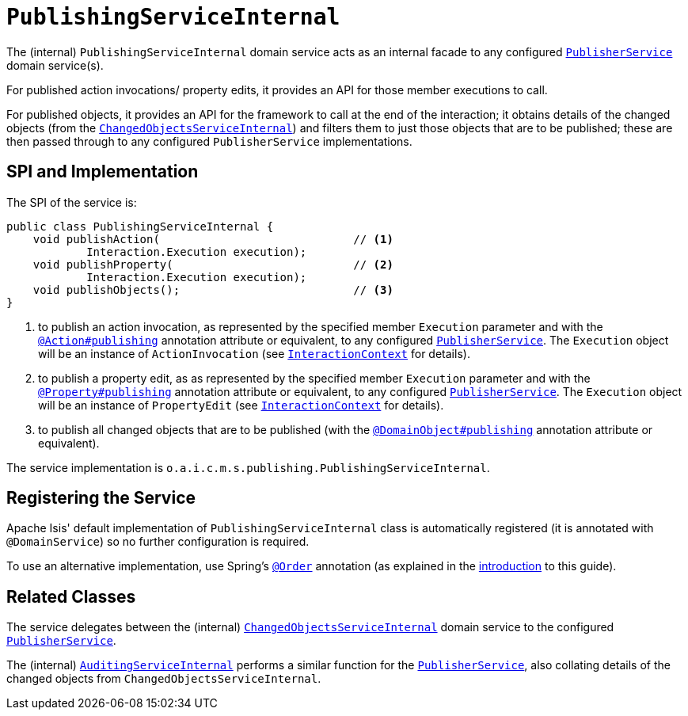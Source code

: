 = `PublishingServiceInternal`
:Notice: Licensed to the Apache Software Foundation (ASF) under one or more contributor license agreements. See the NOTICE file distributed with this work for additional information regarding copyright ownership. The ASF licenses this file to you under the Apache License, Version 2.0 (the "License"); you may not use this file except in compliance with the License. You may obtain a copy of the License at. http://www.apache.org/licenses/LICENSE-2.0 . Unless required by applicable law or agreed to in writing, software distributed under the License is distributed on an "AS IS" BASIS, WITHOUT WARRANTIES OR  CONDITIONS OF ANY KIND, either express or implied. See the License for the specific language governing permissions and limitations under the License.


The (internal) `PublishingServiceInternal` domain service acts as an internal facade to any configured xref:refguide:applib-svc:PublisherService.adoc[`PublisherService`] domain service(s).

For published action invocations/ property edits, it provides an API for those member executions to call.

For published objects, it provides an API for the framework to call at the end of the interaction; it obtains details of the changed objects (from the xref:core:runtime-services:persistence-layer/ChangedObjectsServiceInternal.adoc[`ChangedObjectsServiceInternal`]) and filters them to just those objects that are to be published; these are then passed through to any configured `PublisherService` implementations.


== SPI and Implementation

The SPI of the service is:

[source,java]
----
public class PublishingServiceInternal {
    void publishAction(                             // <1>
            Interaction.Execution execution);
    void publishProperty(                           // <2>
            Interaction.Execution execution);
    void publishObjects();                          // <3>
}
----
<1> to publish an action invocation, as represented by the specified member `Execution` parameter and with the xref:refguide:applib-ant:Action.adoc#publishing[`@Action#publishing`] annotation attribute or equivalent, to any configured xref:refguide:applib-svc:PublisherService.adoc[`PublisherService`].
The `Execution` object will be an instance of `ActionInvocation` (see xref:refguide:applib-svc:InteractionContext.adoc[`InteractionContext`] for details).
<2> to publish a property edit, as as represented by the specified member `Execution` parameter and with the xref:refguide:applib-ant:Property.adoc#publishing[`@Property#publishing`] annotation attribute or equivalent, to any configured xref:refguide:applib-svc:PublisherService.adoc[`PublisherService`].
The `Execution` object will be an instance of `PropertyEdit` (see xref:refguide:applib-svc:InteractionContext.adoc[`InteractionContext`] for details).
<3> to publish all changed objects that are to be published (with the xref:refguide:applib-ant:DomainObject.adoc#publishing[`@DomainObject#publishing`] annotation attribute or equivalent).


The service implementation is `o.a.i.c.m.s.publishing.PublishingServiceInternal`.



== Registering the Service

Apache Isis' default implementation of `PublishingServiceInternal` class is automatically registered (it is annotated with `@DomainService`) so no further configuration is required.

To use an alternative implementation, use Spring's link:https://docs.spring.io/spring-framework/docs/current/javadoc-api/org/springframework/core/annotation/Order.html[`@Order`] annotation (as explained in the xref:refguide:applib-svc:about.adoc#overriding-the-services.adoc[introduction] to this guide).


== Related Classes

The service delegates between the (internal) xref:core:runtime-services:persistence-layer/ChangedObjectsServiceInternal.adoc[`ChangedObjectsServiceInternal`] domain service to the configured xref:refguide:applib-svc:PublisherService.adoc[`PublisherService`].

The (internal) xref:core:runtime-services:persistence-layer/AuditingServiceInternal.adoc[`AuditingServiceInternal`] performs a similar function for the xref:refguide:applib-svc:PublisherService.adoc[`PublisherService`], also collating details of the changed objects from `ChangedObjectsServiceInternal`.

